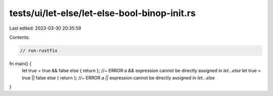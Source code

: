tests/ui/let-else/let-else-bool-binop-init.rs
=============================================

Last edited: 2023-03-30 20:35:59

Contents:

.. code-block:: rs

    // run-rustfix



fn main() {
    let true = true && false else { return }; //~ ERROR a `&&` expression cannot be directly assigned in `let...else`
    let true = true || false else { return }; //~ ERROR a `||` expression cannot be directly assigned in `let...else`
}


